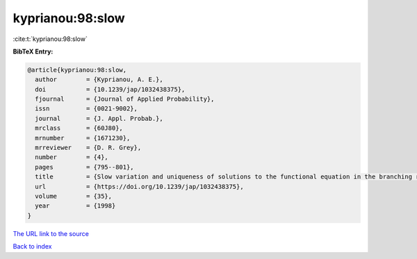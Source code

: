 kyprianou:98:slow
=================

:cite:t:`kyprianou:98:slow`

**BibTeX Entry:**

.. code-block:: bibtex

   @article{kyprianou:98:slow,
     author        = {Kyprianou, A. E.},
     doi           = {10.1239/jap/1032438375},
     fjournal      = {Journal of Applied Probability},
     issn          = {0021-9002},
     journal       = {J. Appl. Probab.},
     mrclass       = {60J80},
     mrnumber      = {1671230},
     mrreviewer    = {D. R. Grey},
     number        = {4},
     pages         = {795--801},
     title         = {Slow variation and uniqueness of solutions to the functional equation in the branching random walk},
     url           = {https://doi.org/10.1239/jap/1032438375},
     volume        = {35},
     year          = {1998}
   }

`The URL link to the source <https://doi.org/10.1239/jap/1032438375>`__


`Back to index <../By-Cite-Keys.html>`__
